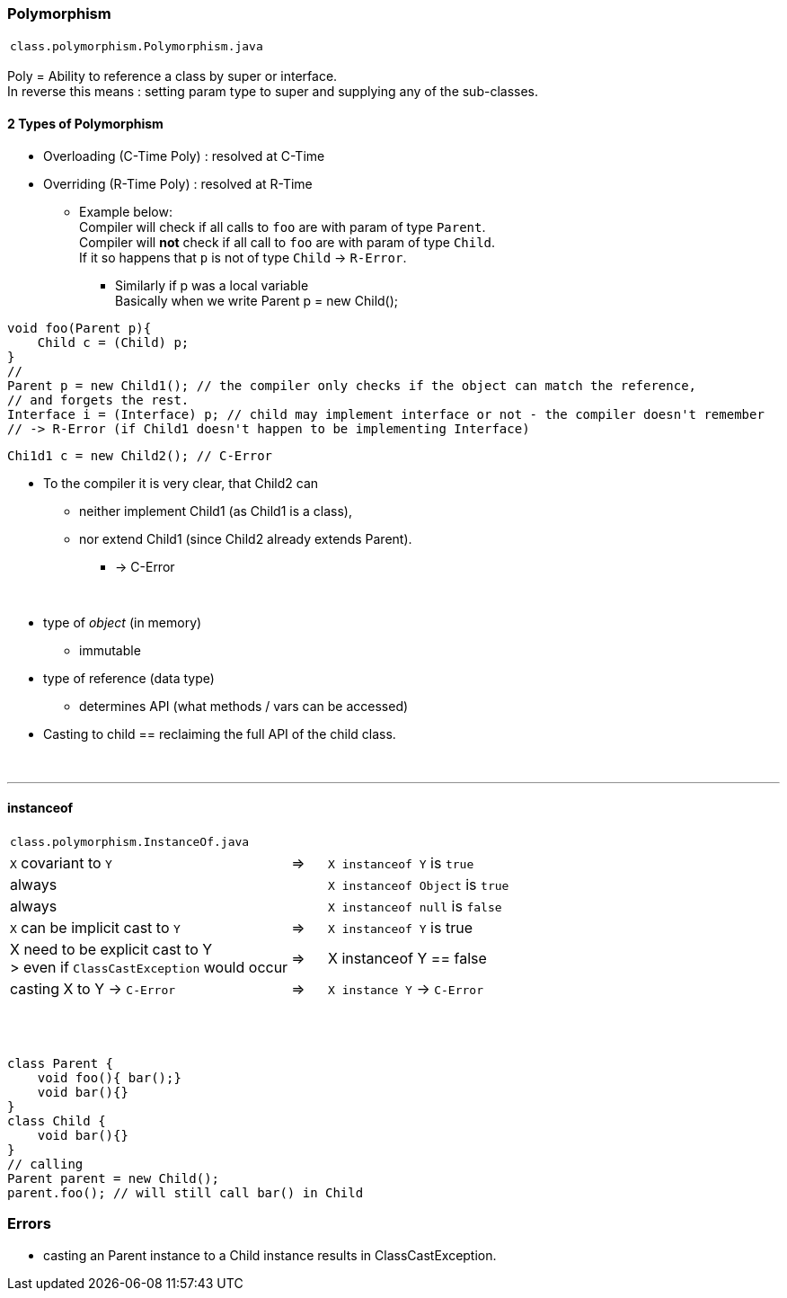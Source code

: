 === Polymorphism
|===
|`class.polymorphism.Polymorphism.java`
|===
Poly = Ability to reference a class by super or interface. +
In reverse this means : setting param type to super and supplying any of the sub-classes.




==== 2 Types of Polymorphism
* Overloading (C-Time Poly) : resolved at C-Time
* Overriding (R-Time Poly) : resolved at R-Time
** Example below: +
Compiler will check if all calls to `foo` are with param of type `Parent`. +
Compiler will *not* check if all call to `foo` are with param of type `Child`. +
If it so happens that `p` is not of type `Child` -> `R-Error`.
*** Similarly if p was a local variable +
Basically when we write Parent p = new Child(); +

[source,java]
void foo(Parent p){
    Child c = (Child) p;
}
//
Parent p = new Child1(); // the compiler only checks if the object can match the reference,
// and forgets the rest.
Interface i = (Interface) p; // child may implement interface or not - the compiler doesn't remember
// -> R-Error (if Child1 doesn't happen to be implementing Interface)

[source,java]
Chi1d1 c = new Child2(); // C-Error

* To the compiler it is very clear, that Child2 can
** neither implement Child1 (as Child1 is a class),
** nor extend Child1 (since Child2 already extends Parent).
*** -> C-Error

{empty} +

* type of _object_ (in memory)
** immutable
* type of reference (data type)
** determines API (what methods / vars can be accessed)
* Casting to child  == reclaiming the full API of the child class.

{empty} +

'''
==== instanceof

|===
|`class.polymorphism.InstanceOf.java`
|===

[cols="8,1,8"]
|===
| `X` covariant to `Y` | => |  `X instanceof Y` is `true`
2+|  always  |`X instanceof Object` is `true`
2+| always | `X instanceof null` is `false`
| `X` can be implicit cast to `Y` |=> |  `X instanceof Y` is true
| X need to be explicit cast to Y +
> even if `ClassCastException` would occur
| => | X instanceof Y == false
|casting X to Y -> `C-Error` | => | `X instance Y` -> `C-Error`
|===

{empty} +
{empty} +


[source,java]
class Parent {
    void foo(){ bar();}
    void bar(){}
}
class Child {
    void bar(){}
}
// calling
Parent parent = new Child();
parent.foo(); // will still call bar() in Child

=== Errors
* casting an Parent instance to a Child instance results in ClassCastException.
